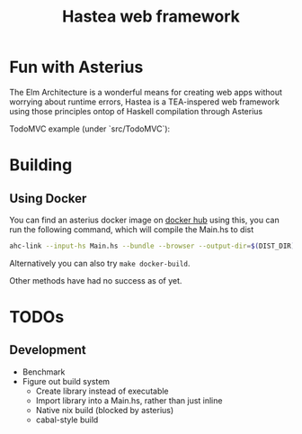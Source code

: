 #+TITLE: Hastea web framework
#+DESCRIPTION: A tasty hasty framework

* Fun with Asterius
  The Elm Architecture is a wonderful means for creating web apps without worrying about runtime errors, Hastea is a TEA-inspered web framework using those principles ontop of Haskell compilation through Asterius
  
**** TodoMVC example (under `src/TodoMVC`):
     [[file:https://i.imgur.com/EygKvbo.gif]]
  
* Building
** Using Docker
   You can find an asterius docker image on [[https://hub.docker.com/r/terrorjack/asterius][docker hub]]
   using this, you can run the following command, which will compile the Main.hs to dist
   #+BEGIN_SRC bash
   ahc-link --input-hs Main.hs --bundle --browser --output-dir=$(DIST_DIR)
   #+END_SRC
   Alternatively you can also try ~make docker-build~.

   Other methods have had no success as of yet.
* TODOs
** Development
  - Benchmark
  - Figure out build system
    - Create library instead of executable
    - Import library into a Main.hs, rather than just inline
    - Native nix build (blocked by asterius)
    - cabal-style build
